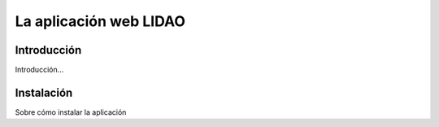 La aplicación web LIDAO
=======================

Introducción
------------

Introducción...


Instalación
-----------

Sobre cómo instalar la aplicación